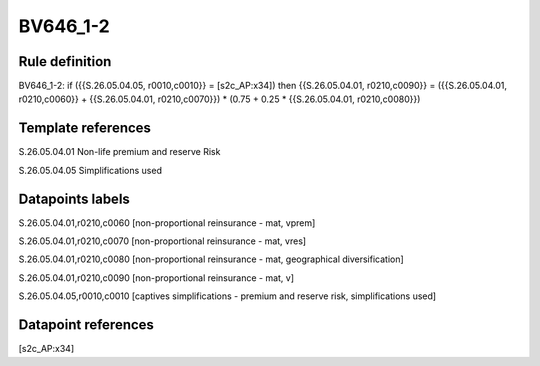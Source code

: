 =========
BV646_1-2
=========

Rule definition
---------------

BV646_1-2: if ({{S.26.05.04.05, r0010,c0010}} = [s2c_AP:x34]) then {{S.26.05.04.01, r0210,c0090}} = ({{S.26.05.04.01, r0210,c0060}} + {{S.26.05.04.01, r0210,c0070}}) * (0.75 + 0.25 * {{S.26.05.04.01, r0210,c0080}})


Template references
-------------------

S.26.05.04.01 Non-life premium and reserve Risk

S.26.05.04.05 Simplifications used


Datapoints labels
-----------------

S.26.05.04.01,r0210,c0060 [non-proportional reinsurance - mat, vprem]

S.26.05.04.01,r0210,c0070 [non-proportional reinsurance - mat, vres]

S.26.05.04.01,r0210,c0080 [non-proportional reinsurance - mat, geographical diversification]

S.26.05.04.01,r0210,c0090 [non-proportional reinsurance - mat, v]

S.26.05.04.05,r0010,c0010 [captives simplifications - premium and reserve risk, simplifications used]



Datapoint references
--------------------

[s2c_AP:x34]